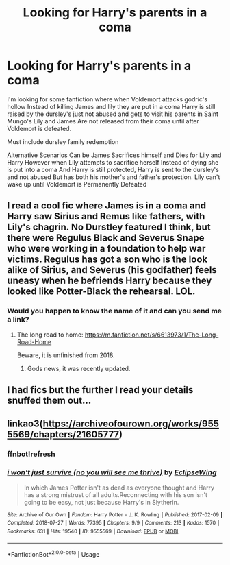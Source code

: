 #+TITLE: Looking for Harry's parents in a coma

* Looking for Harry's parents in a coma
:PROPERTIES:
:Author: FerrousDerrius
:Score: 1
:DateUnix: 1593556921.0
:DateShort: 2020-Jul-01
:FlairText: Request
:END:
I'm looking for some fanfiction where when Voldemort attacks godric's hollow Instead of killing James and lily they are put in a coma Harry is still raised by the dursley's just not abused and gets to visit his parents in Saint Mungo's Lily and James Are not released from their coma until after Voldemort is defeated.

Must include dursley family redemption

Alternative Scenarios Can be James Sacrifices himself and Dies for Lily and Harry However when Lily attempts to sacrifice herself Instead of dying she is put into a coma And Harry is still protected, Harry is sent to the dursley's and not abused But has both his mother's and father's protection. Lily can't wake up until Voldemort is Permanently Defeated


** I read a cool fic where James is in a coma and Harry saw Sirius and Remus like fathers, with Lily's chagrin. No Durstley featured I think, but there were Regulus Black and Severus Snape who were working in a foundation to help war victims. Regulus has got a son who is the look alike of Sirius, and Severus (his godfather) feels uneasy when he befriends Harry because they looked like Potter-Black the rehearsal. LOL.
:PROPERTIES:
:Author: fra080389
:Score: 2
:DateUnix: 1593564529.0
:DateShort: 2020-Jul-01
:END:

*** Would you happen to know the name of it and can you send me a link?
:PROPERTIES:
:Author: FerrousDerrius
:Score: 1
:DateUnix: 1593566492.0
:DateShort: 2020-Jul-01
:END:

**** The long road to home: [[https://m.fanfiction.net/s/6613973/1/The-Long-Road-Home]]

Beware, it is unfinished from 2018.
:PROPERTIES:
:Author: fra080389
:Score: 2
:DateUnix: 1593566842.0
:DateShort: 2020-Jul-01
:END:

***** Gods news, it was recently updated.
:PROPERTIES:
:Score: 1
:DateUnix: 1600443606.0
:DateShort: 2020-Sep-18
:END:


** I had fics but the further I read your details snuffed them out...
:PROPERTIES:
:Author: aslightnerd
:Score: 2
:DateUnix: 1593564657.0
:DateShort: 2020-Jul-01
:END:


** linkao3([[https://archiveofourown.org/works/9555569/chapters/21605777]])
:PROPERTIES:
:Author: Llolola
:Score: 1
:DateUnix: 1593599698.0
:DateShort: 2020-Jul-01
:END:

*** ffnbot!refresh
:PROPERTIES:
:Author: Llolola
:Score: 1
:DateUnix: 1593600131.0
:DateShort: 2020-Jul-01
:END:


*** [[https://archiveofourown.org/works/9555569][*/i won't just survive (no you will see me thrive)/*]] by [[https://www.archiveofourown.org/users/EclipseWing/pseuds/EclipseWing][/EclipseWing/]]

#+begin_quote
  In which James Potter isn't as dead as everyone thought and Harry has a strong mistrust of all adults.Reconnecting with his son isn't going to be easy, not just because Harry's in Slytherin.
#+end_quote

^{/Site/:} ^{Archive} ^{of} ^{Our} ^{Own} ^{*|*} ^{/Fandom/:} ^{Harry} ^{Potter} ^{-} ^{J.} ^{K.} ^{Rowling} ^{*|*} ^{/Published/:} ^{2017-02-09} ^{*|*} ^{/Completed/:} ^{2018-07-27} ^{*|*} ^{/Words/:} ^{77395} ^{*|*} ^{/Chapters/:} ^{9/9} ^{*|*} ^{/Comments/:} ^{213} ^{*|*} ^{/Kudos/:} ^{1570} ^{*|*} ^{/Bookmarks/:} ^{631} ^{*|*} ^{/Hits/:} ^{19540} ^{*|*} ^{/ID/:} ^{9555569} ^{*|*} ^{/Download/:} ^{[[https://archiveofourown.org/downloads/9555569/i%20wont%20just%20survive%20no.epub?updated_at=1569782649][EPUB]]} ^{or} ^{[[https://archiveofourown.org/downloads/9555569/i%20wont%20just%20survive%20no.mobi?updated_at=1569782649][MOBI]]}

--------------

*FanfictionBot*^{2.0.0-beta} | [[https://github.com/tusing/reddit-ffn-bot/wiki/Usage][Usage]]
:PROPERTIES:
:Author: FanfictionBot
:Score: 1
:DateUnix: 1593600148.0
:DateShort: 2020-Jul-01
:END:
